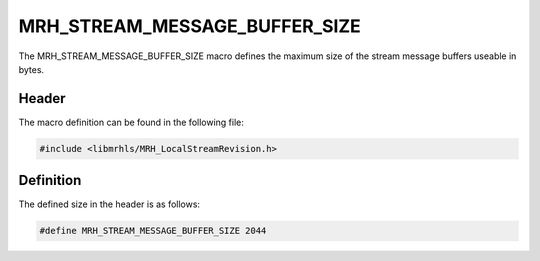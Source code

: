 MRH_STREAM_MESSAGE_BUFFER_SIZE
==============================
The MRH_STREAM_MESSAGE_BUFFER_SIZE macro defines the maximum 
size of the stream message buffers useable in bytes.

Header
------
The macro definition can be found in the following file:

.. code-block:: c

    #include <libmrhls/MRH_LocalStreamRevision.h>


Definition
----------
The defined size in the header is as follows:

.. code-block:: c

    #define MRH_STREAM_MESSAGE_BUFFER_SIZE 2044